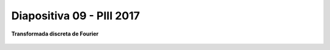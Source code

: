 .. -*- coding: utf-8 -*-

.. _rcs_subversion:

Diapositiva 09 - PIII 2017
==========================

**Transformada discreta de Fourier**	

.. figure:: resources/diapositivas/portada09.png
	:target: resources/diapositivas/09-dft.pdf


	







